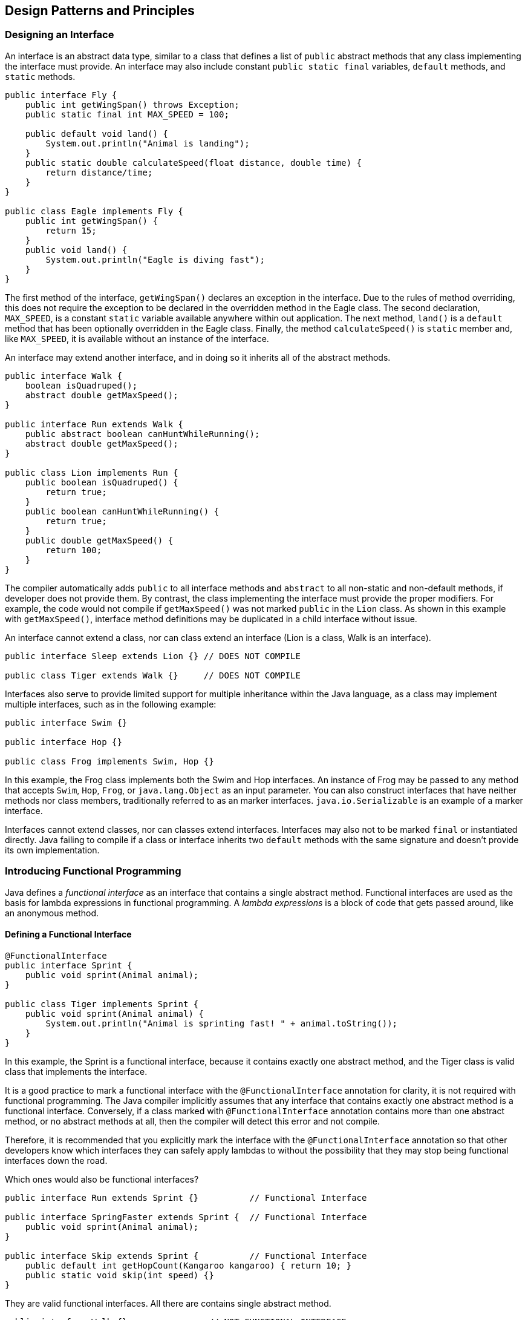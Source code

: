 [[chapter-2]]
== Design Patterns and Principles

=== Designing an Interface

An interface is an abstract data type, similar to a class that defines a list of `public` abstract methods that any class implementing the interface must provide.
An interface may also include constant `public static final` variables, `default` methods, and `static` methods.

[source,java]
----
public interface Fly {
    public int getWingSpan() throws Exception;
    public static final int MAX_SPEED = 100;

    public default void land() {
        System.out.println("Animal is landing");
    }
    public static double calculateSpeed(float distance, double time) {
        return distance/time;
    }
}

public class Eagle implements Fly {
    public int getWingSpan() {
        return 15;
    }
    public void land() {
        System.out.println("Eagle is diving fast");
    }
}
----

The first method of the interface, `getWingSpan()` declares an exception in the interface.
Due to the rules of method overriding, this does not require the exception to be declared in the overridden method in the Eagle class.
The second declaration, `MAX_SPEED`, is a constant `static` variable available anywhere within out application.
The next method, `land()` is a `default` method that has been optionally overridden in the Eagle class.
Finally, the method `calculateSpeed()` is `static` member and, like `MAX_SPEED`, it is available without an instance of the interface.

An interface may extend another interface, and in doing so it inherits all of the abstract methods.

[source,java]
----
public interface Walk {
    boolean isQuadruped();
    abstract double getMaxSpeed();
}

public interface Run extends Walk {
    public abstract boolean canHuntWhileRunning();
    abstract double getMaxSpeed();
}

public class Lion implements Run {
    public boolean isQuadruped() {
        return true;
    }
    public boolean canHuntWhileRunning() {
        return true;
    }
    public double getMaxSpeed() {
        return 100;
    }
}
----

The compiler automatically adds `public` to all interface methods and `abstract` to all non-static and non-default methods, if developer does not provide them.
By contrast, the class implementing the interface must provide the proper modifiers.
For example, the code would not compile if `getMaxSpeed()` was not marked `public` in the `Lion` class.
As shown in this example with `getMaxSpeed()`, interface method definitions may be duplicated in a child interface without issue.

An interface cannot extend a class, nor can class extend an interface (Lion is a class, Walk is an interface).

[source,java]
----
public interface Sleep extends Lion {} // DOES NOT COMPILE

public class Tiger extends Walk {}     // DOES NOT COMPILE
----

Interfaces also serve to provide limited support for multiple inheritance within the Java language, as a class may implement multiple interfaces, such as in the following example:

[source,java]
----
public interface Swim {}

public interface Hop {}

public class Frog implements Swim, Hop {}
----

In this example, the Frog class implements both the Swim and Hop interfaces.
An instance of Frog may be passed to any method that accepts `Swim`, `Hop`, `Frog`, or `java.lang.Object` as an input parameter.
You can also construct interfaces that have neither methods nor class members, traditionally referred to as an marker interfaces. `java.io.Serializable` is an example of a marker interface.

Interfaces cannot extend classes, nor can classes extend interfaces.
Interfaces may also not to be marked `final` or instantiated directly.
Java failing to compile if a class or interface inherits two `default` methods with the same signature and doesn't provide its own implementation.

=== Introducing Functional Programming

Java defines a _functional interface_ as an interface that contains a single abstract method.
Functional interfaces are used as the basis for lambda expressions in functional programming.
A _lambda expressions_ is a block of code that gets passed around, like an anonymous method.

==== Defining a Functional Interface

[source,java]
----
@FunctionalInterface
public interface Sprint {
    public void sprint(Animal animal);
}

public class Tiger implements Sprint {
    public void sprint(Animal animal) {
        System.out.println("Animal is sprinting fast! " + animal.toString());
    }
}
----

In this example, the Sprint is a functional interface, because it contains exactly one abstract method, and the Tiger class is valid class that implements the interface.

It is a good practice to mark a functional interface with the `@FunctionalInterface` annotation for clarity, it is not required with functional programming.
The Java compiler implicitly assumes that any interface that contains exactly one abstract method is a functional interface.
Conversely, if a class marked with `@FunctionalInterface` annotation contains more than one abstract method, or no abstract methods at all, then the compiler will detect this error and not compile.

Therefore, it is recommended that you explicitly mark the interface with the `@FunctionalInterface` annotation so that other developers know which interfaces they can safely apply lambdas to without the possibility that they may stop being functional interfaces down the road.

Which ones would also be functional interfaces?

[source,java]
----
public interface Run extends Sprint {}          // Functional Interface

public interface SpringFaster extends Sprint {  // Functional Interface
    public void sprint(Animal animal);
}

public interface Skip extends Sprint {          // Functional Interface
    public default int getHopCount(Kangaroo kangaroo) { return 10; }
    public static void skip(int speed) {}
}
----

They are valid functional interfaces.
All there are contains single abstract method.

[source,java]
----
public interface Walk {}                // NOT FUNCTIONAL INTERFACE

public interface Dance extends Sprint { // NOT FUNCTIONAL INTERFACE
    public void dance(Animal animal);
}

public interface Crawl {                // NOT FUNCTIONAL INTERFACE
    public void crawl();
    public int getCount();
}
----

The Walk, Dance and Crawl interfaces are compile but none of them are considered functional interfaces.
Applying the `@FunctionalInterface` annotation to this interfaces would result in a compiler error, as would attempting to use them implicitly as functional interfaces in a lambda expresion.

==== Implementing Functional Interfaces with Lambdas

Now that we have defined a functional interface, we'll show you how to implement them using lambda expression.

[source,java]
.Animal.java
----
public class Animal {
    private String species;
    private boolean canHop;
    private boolean canSwim;

    public Animal(String speciesName, boolean hopper, boolean swimmer) {
        species = speciesName;
        canHop = hopper;
        canSwim = swimmer;
    }

    public boolean canHop() {
        return canHop;
    }
    public boolean canSwim() {
        return canSwim;
    }
    public String toString() {
        return species;
    }
}
----

[source,java]
.CheckTrait.java
----
public interface CheckTrait {
    public boolean test(Animal a);
}
----

[source,java]
.FindMatchingAnimals.java
----
public class FindMatchingAnimals {
    private static void print(Animal animal, CheckTrait trait) {
        if(trait.test(animal))
            System.out.println(animal);
    }

    public static void main(String[] args) {
        print(new Animal("fish", false, true), a -> a.canHop());
        print(new Animal("kangaroo", true, false), a -> a.canHop());
    }
}
----

The lambda expression chosen for this program is quite simple {empty} +
`a -> a.canHop();`

We are passing this lambda as the second parameter of the `print()` method.
That method expects a `CheckTrait` as the second parameter.
Since we are passing a lambda instead, Java treats CheckTrait as a functional interface and tries to map it to the single abstract method: {empty} +
`boolean test(Animal a);`

Since this interface's method takes an Animal, it means the lambda parameter has to be an Animal.
And since that interface's method returns a boolean, we know that the lambda returns a boolean.

==== Understanding Lambda Syntax

The syntax of lambda expression is tricky because many parts are optional.
These two lines equivalent and do the exact same thing.

[source]
----
a -> a.canHop()

(Animal a) -> { return a.canHop(); }
----

The left side of the arrow operator `->` indicates the input parameters for the lambda expression.
It can be consumed by a functional interface whose abstract method has the same number of parameters and compatible data types.
The right side is referred as the body of the lambda expression.
It can be consumed by functional interface whose abstract method returns a compatible data type.

The parentheses `()` can be omitted in a lambda expression if there is exactly one input parameter and the type is not explicitly stated in the expression.
For example, the following are all valid lambda expressions, assumes that there are valid functional interfaces that can consume them:

[source,java]
----
() -> new Duck()

d -> {return d.quack;}

(Duck d) -> d.quack()

(Animal a, Duck d) -> d.quack()
----

==== Spotting Invalid Lambdas

The parenthesis can be omitted only if there is exactly one parameter and the data type is not specified.

[source,java]
----
Duck d -> d.quack()           // DOES NOT COMPILE
a,d -> d.quack()              // DOES NOT COMPILE
Animal a, Duck d -> d.quack() // DOES NOT COMPILE
----

Pair of statement braces `{}` around the body of the lambda expresion allows you to write multiple line of code in the body of the lambda expression.
When you add braces `{}`, you must explicitly terminate each statement in the body with a semicolon `;`.
And you must use the return statement if the functional interface method that lambda implements returns a value.
Alternatively, a return statement is optional when the return type of the method is `void`.
For single-line lambda bodies we were able to omit the braces `{}`, semi-colon `;` and `return` statement.

[source,java]
----
() -> true
a -> {return a.startsWith("test");}
a -> a.startsWith("test")
(int x) -> {}
(int y) -> {return;}
----

There is no rule that says the lambda expression must use them all of the input parameters.
These examples both take two parameters and ignore one of them.

[source,java]
----
(a, b) -> a.startsWith("test")
(String a, String b) -> a.startsWith("test")
----

Let's review some additional lambda expressions to see how your grasp of lambda syntax is processing.
Do you see what's wrong with each of these lambda expression.

[source,java]
----
a, b -> a.startsWith("test")         // DOES NOT COMPILE (Parenthesis required around parameter list)
c -> return 10;                      // DOES NOT COMPILE (Braces required because of return keyword)
a -> { return a.startsWith("test") } // DOES NOT COMPILE (Semicolon required after the return statement)
----

The data types for the input parameters of a lambda expression are optional.
When one parameter has a data type listed, though, all parameters must provide a data type.

[source,java]
----
(int y, z) -> {int x; return y+10;}       // DOES NOT COMPILE
(String s, z) -> { return s.length()+z; } // DOES NOT COMPILE
(a, Animal b, c) -> a.getName             // DOES NOT COMPILE
----

Java doesn't allow us to re-declare a local variable.

[source,java]
----
(a, b) -> { int a = 0; return 5; } // DOES NOT COMPILE
(a, b) -> { int c = 0; return 5; } // Compiles
----

==== Applying the Predicate Interface

[source,java]
----
public interface Predicate<T> {
    boolean test(T t);
}
----

[source,java]
.FindMatchingAnimals.java
----
import java.util.function.Predicate;

public class FindMatchingAnimals {
    private static void print(Animal animal, Predicate<Animal> trait) {
        if(trait.test(animal))
            System.out.println(animal);
    }

    public static void main(String[] args) {
        print(new Animal("fish", false, true), a -> a.canHop());
        print(new Animal("kangaroo", true, false), a -> a.canHop());
    }
}
----

=== Implementing Polymorphism

_Polymorphism_ is the ability of a single interface to support multiple underlying forms.
In Java, this allows multiple types of objects to be passed to a single method or class.

[source,java]
----
public interface LivesInOcean { public void makeSound();}

public class Dolphin implements LivesInOcean {
    public void makeSound() { System.out.println("whistle"); }
}

public class Whale implements LivesInOcean {
    public void makeSound() { System.out.println("sing"); }
}

public class Oceanographer implements LivesInOcean {
    public void checkSound(LivesInOcean animal) { animal.makeSound(); }

    public static void main() {
        Oceanographer o = new Oceanographer();
        o.checkSound(new Dolphin());
        o.checkSound(new Whale());
    }
}
----

This code compiles and executes without issue and yields the following output.

whistle {empty} +
sing

In this sample code, our `Oceanographer` class includes a method named `checkSound()` that is capable of accepting any object whose class implements `LivesInOcean` interface.

Polymorphism also allows one object to take on many different forms.
The following example illustrates this polymorphic property.

[source,java]
----
public class Primate {
    public boolean hasHair() {
        return true;
    }
}

public interface HasTail {
    public boolean isTailStriped();
}

public class Lemur extends Primate implements HasTail {
    public int age = 10;

    public boolean isTailStriped() {
        return false;
    }

    public static void main(String[] args){
      Lemur lemur = new Lemur();
      System.out.println(lemur.age);

      HasTail hasTail = lemur;
      System.out.println(hasTail.isTailStriped());

      Primate primate = lemur;
      System.out.println(primate.hasHair());
    }
}
----

This code compiles and executes without issue and yields the following output.

10 {empty} +
false {empty} +
true

The most important thing to note about this example is that only one object, `Lemur`, is created and referenced.
The ability of the `Lemur` object to be passed as an instance of an interface it implements, `HasTail`, as well as an instance of one of its superclass, `Primate`, is the nature of polymorphism.

If you use a variable to refer to an object, then only methods or variables that are part of the variable's reference type can be called without an explicit cast.

[source,java]
----
HasTail hasTail = lemur;
System.out.println(hasTail.age); // DOES NOT COMPILE

Primate primate = lemur;
System.out.println(primate.isTailStriped()); // DOES NOT COMPILE
----

==== Distinguished between an Object and a Reference

1. The type of the object determines which properties exist within the object in memory.
2. The type of references to the object determines which methods and variables are accessible to the Java program.

==== Casting Object References

Here are some basic rules to keep in mind when casting variables.

1. Casting an object from a subclass to a superclass doesn't require an explicit cast.
2. Casting an object from superclass to a subclass requires an explicit cast.
3. The compiler will not allow casts to unrelated types.
+
[source,java]
----
public class Bird {}

public class Fish {
    public static void main(String[] args){
      Fish fish = new Fish();
      Bird bird = (Bird) fish; // DOES NOT COMPILE
    }
}
----
4. Even when the code compiles without issue, an exception may be thrown at runtime if the object being cast is not actually an instance of that class.
+
[source,java]
----
public class Rodent {}

public class Capybara extends Rodent {
    public static void main(String[] args){
      Rodent rodent = new Rodent();
      Capybara capybara = (Capybara) rodent; // Throws ClassCastException at runtime
    }
}
----

=== Understanding Design Principles

A _design principle_ is an established idea or best practice that facilitates the software design process.
In general, following good design principles leads to

* More logical code,
* Code that is easier to understand
* Classes that are easier to reuse in other relationships and applications.
* Code that is easier to maintain and that adapts more readily to changes in the application requirements.

==== Encapsulating Data

In software development, _encapsulation_ is the idea of combining fields and methods in a class such that the methods operate on the data, as opposed to the users of the class accessing the fields directly.
In Java, it is commonly implemented with `private` instance members that have `public` methods to retrieve or modify the data, commonly referred to as getters and setters, respectively.

Imagine that we are designing a new `Animal` class, and we have the following design requirements:

* Each animal has a `non-null`, not empty `species` field.
* Each animal has an `age` field that is greater than or equal to zero

[source,java]
----
public class Animal {
    private String species;
    private int age;

    public Animal(String species) {
        this.setSpecies(species);
    }

    public String getSpecies() {
        return species;
    }

    public void setSpecies(String species) {
        if(species == null || species.trim().length() == 0) {
            throw new IllegalArgumentException("Species is required");
        }
        this.species = species;
    }

    public int getAge() {
        return age;
    }

    public void setAge(int age) {
        if(age < 0) {
            throw new IllegalArgumentException("Age cannot be a negative number");
        }
        this.age = age;
    }
}
----

==== Creating JavaBeans

Encapsulation is so prevalent in Java that there is a standart for creating classes that store data, called JavaBeans.
A _JavaBean_ is a design principle for encapsulating data in an object in Java.

.JavaBean naming conventions
[stripes=even,cols="3d, 4a",width="80%",options="header"]
|===
|Rule |Example

|Properties are private.
|[source,java]
----
private int age;
----

|Getters for `non-boolean` properties begins with `get`.
|[source,java]
----
private int getAge() {
  return age;
}
----

|Getters for `boolean` properties may begin `is` or `get`.
|[source,java]
----
public boolean isBird() {
  return bird;
}

public boolean getBird() {
  return bird;
}
----

|Setter methods begin with `set`.
|[source,java]
----
public void setAge(int age) {
  this.age = age;
}
----

|The method name must have a prefix of `set/get/is` followed by the first letter of the property in uppercase and followed by the rest of the property name.
|[source,java]
----
public void setNumChildren(int numChildren) {
  this.numChildren = numChildren;
}
----
|===

Although `boolean` values use `is` to start their getter method, the same does not apply to instances of the wrapper `Boolean` class, which use `get`.

==== Applying the Is-a Relationship

In object-oriented design, we describe the property of an object being an instance of a data type as having an `is-a-relationship`.
The is-a-relationship is also known as the inheritance test.

The fundamental result of the is-a principle is that if A is-a B, then any instance of A can be treated like an instance of B. This holds true for a child that is a subclass of any parent, be it a direct subclass or a distant child.

==== Applying the Has-a Relationship

In object-oriented design, we often want tı test whether an object contains a particular property or value.
We refer to the `has-a-relationship` as the property of an object having a named data object or primitive as a member.
The has-a relationship is also known as the object composition test.

==== Composing Objects

In object-oriented design, we refer to `object composition` as the property of constructing a class using references to other classes in order to reuse the functionality of the other classes.
In particular, the class contains the other classes in the has-a sense and may delegate methods to other classes.

Object composition should be thought of as an alternate to inheritance and is often used to simulate polymorphic behaviour that cannot be achieved via single inheritance.

[source,java]
----
public class Flippers {
    public void flap() {
        System.out.println("The flippers flap back and forth");
    }
}

public class WebbedFeet {
    public void kick() {
        System.out.println("The webbed feet kick to and fro");
    }
}

public class Penguin {
    private final Flippers flippers;
    private final WebbedFeet webbedFeet;

    public Penguin() {
        this.flippers = new Flippers();
        this.webbedFeet = new WebbedFeet();
    }

    public void flap() {
        this.flippers.flap();
    }

    public void kick() {
        this.webbedFeet.kick();
    }
}
----

One of the advantages of object composition over inheritance is that it tends to promote greater code reuse.
By using composition, you gain access to other classes and methods that would be difficult to obtain via Java's single-inheritance model.


